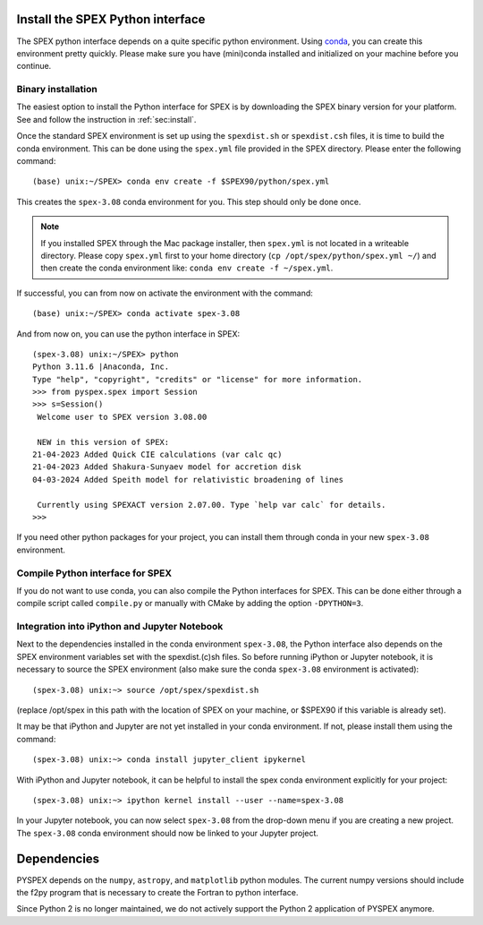 .. _sec:installpyspex:

Install the SPEX Python interface
---------------------------------

.. highlight:: none

The SPEX python interface depends on a quite specific python environment. Using `conda
<https://docs.conda.io/en/latest/miniconda.html>`_, you can create this environment pretty
quickly. Please make sure you have (mini)conda installed and initialized on your machine before you continue.

Binary installation
^^^^^^^^^^^^^^^^^^^

The easiest option to install the Python interface for SPEX is by downloading the SPEX binary
version for your platform. See and follow the instruction in :ref:`sec:install`.

Once the standard SPEX environment is set up using the ``spexdist.sh`` or ``spexdist.csh`` files,
it is time to build the conda environment. This can be done using the ``spex.yml`` file provided in the SPEX directory.
Please enter the following command::

    (base) unix:~/SPEX> conda env create -f $SPEX90/python/spex.yml

This creates the ``spex-3.08`` conda environment for you. This step should only be done once.

.. Note:: If you installed SPEX through the Mac package installer, then ``spex.yml`` is not located in a writeable
   directory. Please copy ``spex.yml`` first to your home directory (``cp /opt/spex/python/spex.yml ~/``) and then
   create the conda environment like: ``conda env create -f ~/spex.yml``.

If successful, you can from now on activate the environment with the command::

    (base) unix:~/SPEX> conda activate spex-3.08

And from now on, you can use the python interface in SPEX::

    (spex-3.08) unix:~/SPEX> python
    Python 3.11.6 |Anaconda, Inc.
    Type "help", "copyright", "credits" or "license" for more information.
    >>> from pyspex.spex import Session
    >>> s=Session()
     Welcome user to SPEX version 3.08.00

     NEW in this version of SPEX:
    21-04-2023 Added Quick CIE calculations (var calc qc)
    21-04-2023 Added Shakura-Sunyaev model for accretion disk
    04-03-2024 Added Speith model for relativistic broadening of lines

     Currently using SPEXACT version 2.07.00. Type `help var calc` for details.
    >>>

If you need other python packages for your project, you can install them through conda in
your new ``spex-3.08`` environment.

Compile Python interface for SPEX
^^^^^^^^^^^^^^^^^^^^^^^^^^^^^^^^^

If you do not want to use conda, you can also compile the Python interfaces for SPEX. This can be done
either through a compile script called ``compile.py`` or manually with CMake by adding the option
``-DPYTHON=3``.

Integration into iPython and Jupyter Notebook
^^^^^^^^^^^^^^^^^^^^^^^^^^^^^^^^^^^^^^^^^^^^^

Next to the dependencies installed in the conda environment ``spex-3.08``, the Python interface also depends on the SPEX
environment variables set with the spexdist.(c)sh files. So before running iPython or Jupyter notebook, it is
necessary to source the SPEX environment (also make sure the conda ``spex-3.08`` environment is activated)::

    (spex-3.08) unix:~> source /opt/spex/spexdist.sh

(replace /opt/spex in this path with the location of SPEX on your machine, or $SPEX90 if this variable is already set).

It may be that iPython and Jupyter are not yet installed in your conda environment. If not, please install them using
the command::

    (spex-3.08) unix:~> conda install jupyter_client ipykernel

With iPython and Jupyter notebook, it can be helpful to install the spex conda environment explicitly for your project::

    (spex-3.08) unix:~> ipython kernel install --user --name=spex-3.08

In your Jupyter notebook, you can now select ``spex-3.08`` from the drop-down menu if you are creating a new project. The
``spex-3.08`` conda environment should now be linked to your Jupyter project.

Dependencies
------------

PYSPEX depends on the ``numpy``, ``astropy``, and ``matplotlib`` python modules. The current
numpy versions should include the f2py program that is necessary to create the Fortran to python
interface.

Since Python 2 is no longer maintained, we do not actively support the Python 2 application of
PYSPEX anymore.

